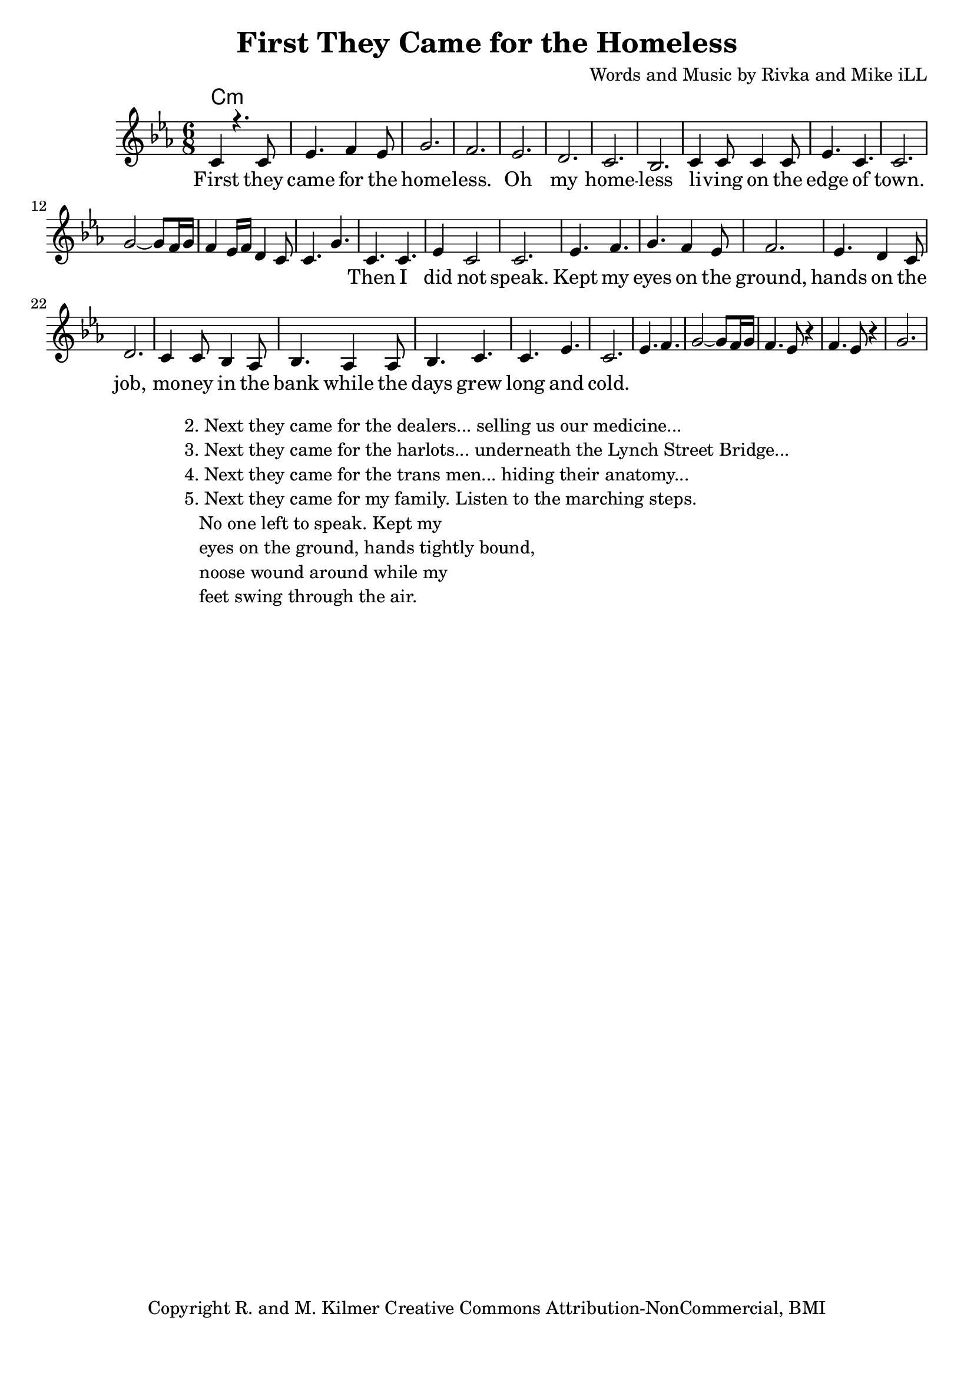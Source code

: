 \version "2.19.45"
\paper{ print-page-number = ##f bottom-margin = 0.5\in }

\header {
  title = "First They Came for the Homeless"
  composer = "Words and Music by Rivka and Mike iLL"
  tagline = "Copyright R. and M. Kilmer Creative Commons Attribution-NonCommercial, BMI"
}

melody = \relative c' {
 \clef treble
 \key c \minor
 \time 6/8
 \set Score.voltaSpannerDuration = #(ly:make-moment 3/4)
 #(ly:expect-warning "cannot end volta")
   \new Voice = "chorus" {
     \voiceOne
     c4 r4. c8 | ees4. f4 ees8 | g2. | f2. | % First 
     ees2. | d2. | c2. | bes2. |
     c4 c8 c4 c8 | ees4. c4. | c2. | 
   }
   g'2~ g8 f16 g | f4 ees16 f d4 c8 | c4. g' |
   \context Voice = "verse" {
     c,4. c | ees4 c2 | c2. | ees4. f |
     g4. f4 ees8 | f2. | ees4. d4 c8 | d2. |
     c4 c8 bes4 aes8 | bes4. aes4 aes8 | bes4. c | c ees | c2. |
   }
   ees4. f | g2~ g8 f16 g | f4. ees8 r4 | f4. ees8 r4 | g2. |
}


chorus =  \lyricmode {
 First they came for the home -- less. Oh my home -- less
 li -- ving on the edge of town.
}

verse =  \lyricmode {
 Then I did not speak.
 Kept my eyes on the ground, hands on the job,
 mo -- ney in the bank while the days grew long and 
 cold.
}


harmonies = \chordmode {
 c2.:min
}

\score {
 <<
   \new ChordNames {
     \set chordChanges = ##t
     \harmonies
   }
   \new Staff  {
     \new Voice = "main" { \melody }
   }
   \new Lyrics \lyricsto "chorus" \chorus
   \new Lyrics \lyricsto "verse" \verse
 >>

  
  \layout { 
   #(layout-set-staff-size 20)
   }
  \midi { 
  	\tempo 4 = 125
  }
  
}

%Additional Verses
\markup \fill-line {
\column {
""
"2. Next they came for the dealers... selling us our medicine..."
"3. Next they came for the harlots... underneath the Lynch Street Bridge..."
"4. Next they came for the trans men... hiding their anatomy..."
"5. Next they came for my family. Listen to the marching steps."
"   No one left to speak. Kept my"
"   eyes on the ground, hands tightly bound,"
"   noose wound around while my"
"   feet swing through the air."
" "
  }
}

